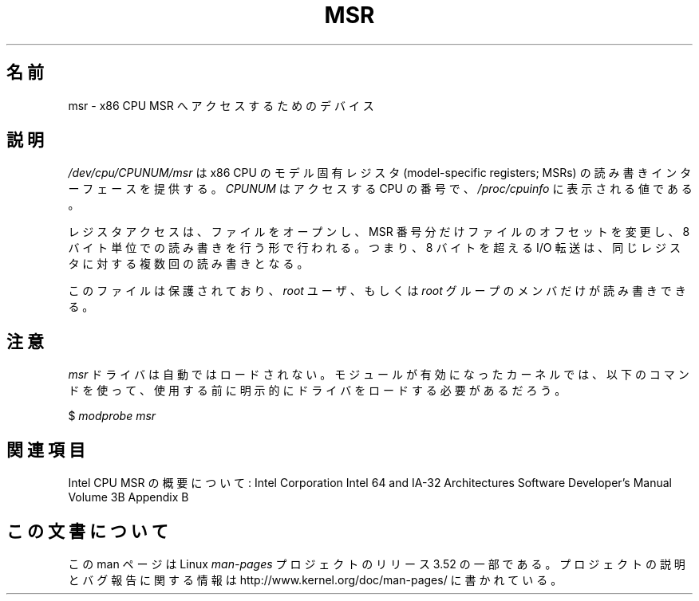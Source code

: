 .\" Copyright (c) 2009 Intel Corporation, Author Andi Kleen
.\" Some sentences copied from comments in arch/x86/kernel/msr.c
.\"
.\" %%%LICENSE_START(VERBATIM)
.\" Permission is granted to make and distribute verbatim copies of this
.\" manual provided the copyright notice and this permission notice are
.\" preserved on all copies.
.\"
.\" Permission is granted to copy and distribute modified versions of this
.\" manual under the conditions for verbatim copying, provided that the
.\" entire resulting derived work is distributed under the terms of a
.\" permission notice identical to this one.
.\"
.\" Since the Linux kernel and libraries are constantly changing, this
.\" manual page may be incorrect or out-of-date.  The author(s) assume no
.\" responsibility for errors or omissions, or for damages resulting from
.\" the use of the information contained herein.  The author(s) may not
.\" have taken the same level of care in the production of this manual,
.\" which is licensed free of charge, as they might when working
.\" professionally.
.\"
.\" Formatted or processed versions of this manual, if unaccompanied by
.\" the source, must acknowledge the copyright and authors of this work.
.\" %%%LICENSE_END
.\"
.\"*******************************************************************
.\"
.\" This file was generated with po4a. Translate the source file.
.\"
.\"*******************************************************************
.TH MSR 4 2009\-03\-31 Linux "Linux Programmer's Manual"
.SH 名前
msr \- x86 CPU MSR へアクセスするためのデバイス
.SH 説明
\fI/dev/cpu/CPUNUM/msr\fP は x86 CPU の モデル固有レジスタ (model\-specific registers;
MSRs) の読み書きインターフェースを提供する。 \fICPUNUM\fP はアクセスする CPU の番号で、 \fI/proc/cpuinfo\fP
に表示される値である。

レジスタアクセスは、 ファイルをオープンし、 MSR 番号分だけファイルのオフセットを変更し、 8 バイト単位での読み書きを行う形で行われる。 つまり、
8 バイトを超える I/O 転送は、同じレジスタに対する複数回の読み書きとなる。

このファイルは保護されており、 \fIroot\fP ユーザ、もしくは \fIroot\fP グループのメンバだけが読み書きできる。
.SH 注意
\fImsr\fP ドライバは自動ではロードされない。 モジュールが有効になったカーネルでは、 以下のコマンドを使って、
使用する前に明示的にドライバをロードする必要があるだろう。

    $ \fImodprobe msr\fP
.SH 関連項目
Intel CPU MSR の概要について: Intel Corporation Intel 64 and IA\-32 Architectures
Software Developer's Manual Volume 3B Appendix B
.SH この文書について
この man ページは Linux \fIman\-pages\fP プロジェクトのリリース 3.52 の一部
である。プロジェクトの説明とバグ報告に関する情報は
http://www.kernel.org/doc/man\-pages/ に書かれている。
